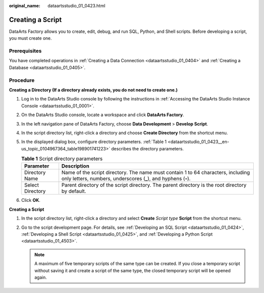 :original_name: dataartsstudio_01_0423.html

.. _dataartsstudio_01_0423:

Creating a Script
=================

DataArts Factory allows you to create, edit, debug, and run SQL, Python, and Shell scripts. Before developing a script, you must create one.

Prerequisites
-------------

You have completed operations in :ref:`Creating a Data Connection <dataartsstudio_01_0404>` and :ref:`Creating a Database <dataartsstudio_01_0405>`.

Procedure
---------

**Creating a Directory (If a directory already exists, you do not need to create one.)**

#. Log in to the DataArts Studio console by following the instructions in :ref:`Accessing the DataArts Studio Instance Console <dataartsstudio_01_0001>`.

#. On the DataArts Studio console, locate a workspace and click **DataArts Factory**.

#. In the left navigation pane of DataArts Factory, choose **Data Development** > **Develop Script**.

#. In the script directory list, right-click a directory and choose **Create Directory** from the shortcut menu.

#. In the displayed dialog box, configure directory parameters. :ref:`Table 1 <dataartsstudio_01_0423__en-us_topic_0104967364_table198901741223>` describes the directory parameters.

   .. _dataartsstudio_01_0423__en-us_topic_0104967364_table198901741223:

   .. table:: **Table 1** Script directory parameters

      +------------------+-----------------------------------------------------------------------------------------------------------------------------------------------------+
      | Parameter        | Description                                                                                                                                         |
      +==================+=====================================================================================================================================================+
      | Directory Name   | Name of the script directory. The name must contain 1 to 64 characters, including only letters, numbers, underscores (**\_**), and hyphens (**-**). |
      +------------------+-----------------------------------------------------------------------------------------------------------------------------------------------------+
      | Select Directory | Parent directory of the script directory. The parent directory is the root directory by default.                                                    |
      +------------------+-----------------------------------------------------------------------------------------------------------------------------------------------------+

#. Click **OK**.

**Creating a Script**

#. In the script directory list, right-click a directory and select **Create** *Script type* **Script** from the shortcut menu.
#. Go to the script development page. For details, see :ref:`Developing an SQL Script <dataartsstudio_01_0424>`, :ref:`Developing a Shell Script <dataartsstudio_01_0425>`, and :ref:`Developing a Python Script <dataartsstudio_01_4503>`.

   .. note::

      A maximum of five temporary scripts of the same type can be created. If you close a temporary script without saving it and create a script of the same type, the closed temporary script will be opened again.

